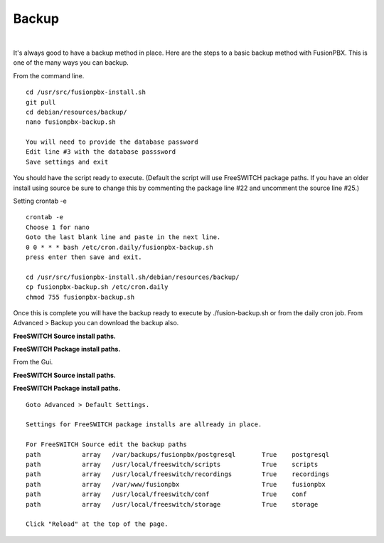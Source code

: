 *****************
Backup
*****************

|

It's always good to have a backup method in place.  Here are the steps to a basic backup method with FusionPBX. This is one of the many ways you can backup.

From the command line.

::
 
 
 cd /usr/src/fusionpbx-install.sh
 git pull
 cd debian/resources/backup/
 nano fusionpbx-backup.sh
 
 You will need to provide the database password
 Edit line #3 with the database passsword
 Save settings and exit
 
You should have the script ready to execute. (Default the script will use FreeSWITCH package paths.  If you have an older install using source be sure to change this by commenting the package line #22 and uncomment the source line #25.)
 
Setting crontab -e
 
::

 crontab -e
 Choose 1 for nano
 Goto the last blank line and paste in the next line.
 0 0 * * * bash /etc/cron.daily/fusionpbx-backup.sh
 press enter then save and exit.
 
 cd /usr/src/fusionpbx-install.sh/debian/resources/backup/
 cp fusionpbx-backup.sh /etc/cron.daily
 chmod 755 fusionpbx-backup.sh


Once this is complete you will have the backup ready to execute by ./fusion-backup.sh or from the daily cron job. From Advanced > Backup you can download the backup also. 

**FreeSWITCH Source install paths.**

.. image:: ../_static/images/fusionpbx_backup_source.jpg
        :scale: 85%


**FreeSWITCH Package install paths.**

.. image:: ../_static/images/fusionpbx_backup_package1.jpg
        :scale: 85%


From the Gui.

**FreeSWITCH Source install paths.**

.. image:: ../_static/images/fusionpbx_backup_source1.jpg
        :scale: 85%



**FreeSWITCH Package install paths.**

.. image:: ../_static/images/fusionpbx_backup_source1.jpg
        :scale: 85%
        
::

 Goto Advanced > Default Settings.
 
 Settings for FreeSWITCH package installs are allready in place.
 
 For FreeSWITCH Source edit the backup paths
 path           array   /var/backups/fusionpbx/postgresql       True    postgresql
 path		array  	/usr/local/freeswitch/scripts 		True 	scripts  	 	
 path		array  	/usr/local/freeswitch/recordings 	True 	recordings  	
 path		array  	/var/www/fusionpbx 		        True 	fusionpbx  	
 path		array  	/usr/local/freeswitch/conf	        True 	conf  	
 path		array  	/usr/local/freeswitch/storage 		True 	storage
 
 Click "Reload" at the top of the page.


